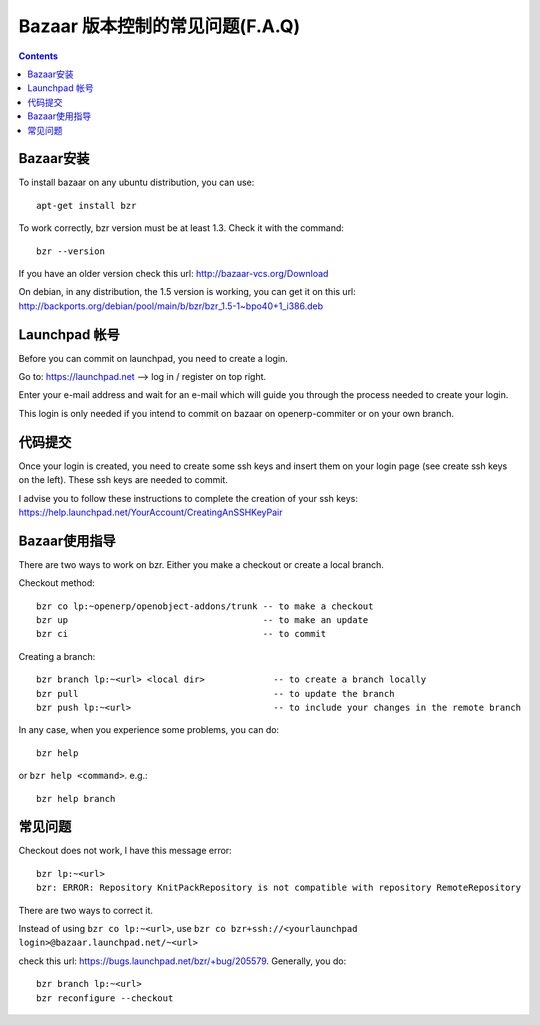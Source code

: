 .. i18n: .. _bazaar-faq-link:
.. i18n: 
.. i18n: F.A.Q on Bazaar version control system
.. i18n: --------------------------------------
..

.. _bazaar-faq-link:

Bazaar 版本控制的常见问题(F.A.Q)
--------------------------------------

.. i18n: .. contents::
..

.. contents::

.. i18n: How to install bazaar ?
.. i18n: +++++++++++++++++++++++
..

Bazaar安装
+++++++++++++++++++++++

.. i18n: To install bazaar on any ubuntu distribution, you can use::
.. i18n: 
.. i18n:   apt-get install bzr
..

To install bazaar on any ubuntu distribution, you can use::

  apt-get install bzr

.. i18n: To work correctly, bzr version must be at least 1.3. Check it with the command::
.. i18n: 
.. i18n:   bzr --version
..

To work correctly, bzr version must be at least 1.3. Check it with the command::

  bzr --version

.. i18n: If you have an older version check this url: http://bazaar-vcs.org/Download
..

If you have an older version check this url: http://bazaar-vcs.org/Download

.. i18n: On debian, in any distribution, the 1.5 version is working, you can get it on
.. i18n: this url: http://backports.org/debian/pool/main/b/bzr/bzr_1.5-1~bpo40+1_i386.deb
..

On debian, in any distribution, the 1.5 version is working, you can get it on
this url: http://backports.org/debian/pool/main/b/bzr/bzr_1.5-1~bpo40+1_i386.deb

.. i18n: How to create a login on launchpad ?
.. i18n: ++++++++++++++++++++++++++++++++++++
..

Launchpad 帐号
++++++++++++++++++++++++++++++++++++

.. i18n: Before you can commit on launchpad, you need to create a login.
..

Before you can commit on launchpad, you need to create a login.

.. i18n: Go to: https://launchpad.net --> log in / register on top right.
..

Go to: https://launchpad.net --> log in / register on top right.

.. i18n: Enter your e-mail address and wait for an e-mail which will guide you through the process needed to create your login.
..

Enter your e-mail address and wait for an e-mail which will guide you through the process needed to create your login.

.. i18n: This login is only needed if you intend to commit on bazaar on openerp-commiter or on your own branch.
..

This login is only needed if you intend to commit on bazaar on openerp-commiter or on your own branch.

.. i18n: How to commit ?
.. i18n: +++++++++++++++
..

代码提交
+++++++++++++++

.. i18n: Once your login is created, you need to create some ssh keys and insert them on
.. i18n: your login page (see create ssh keys on the left). These ssh keys are needed to
.. i18n: commit.
..

Once your login is created, you need to create some ssh keys and insert them on
your login page (see create ssh keys on the left). These ssh keys are needed to
commit.

.. i18n: I advise you to follow these instructions to complete the creation of your
.. i18n: ssh keys: https://help.launchpad.net/YourAccount/CreatingAnSSHKeyPair
..

I advise you to follow these instructions to complete the creation of your
ssh keys: https://help.launchpad.net/YourAccount/CreatingAnSSHKeyPair

.. i18n: How to use Bazaar ?
.. i18n: +++++++++++++++++++
..

Bazaar使用指导
+++++++++++++++++++

.. i18n: There are two ways to work on bzr. Either you make a checkout or create a local branch.
..

There are two ways to work on bzr. Either you make a checkout or create a local branch.

.. i18n: Checkout method::
.. i18n: 
.. i18n:   bzr co lp:~openerp/openobject-addons/trunk -- to make a checkout
.. i18n:   bzr up                                     -- to make an update
.. i18n:   bzr ci                                     -- to commit
..

Checkout method::

  bzr co lp:~openerp/openobject-addons/trunk -- to make a checkout
  bzr up                                     -- to make an update
  bzr ci                                     -- to commit

.. i18n: Creating a branch::
.. i18n: 
.. i18n:   bzr branch lp:~<url> <local dir>             -- to create a branch locally
.. i18n:   bzr pull                                     -- to update the branch
.. i18n:   bzr push lp:~<url>                           -- to include your changes in the remote branch
..

Creating a branch::

  bzr branch lp:~<url> <local dir>             -- to create a branch locally
  bzr pull                                     -- to update the branch
  bzr push lp:~<url>                           -- to include your changes in the remote branch

.. i18n: In any case, when you experience some problems, you can do::
.. i18n: 
.. i18n:   bzr help
..

In any case, when you experience some problems, you can do::

  bzr help

.. i18n: or ``bzr help <command>``. e.g.::
.. i18n: 
.. i18n:   bzr help branch
..

or ``bzr help <command>``. e.g.::

  bzr help branch

.. i18n: Some problems
.. i18n: +++++++++++++
..

常见问题
+++++++++++++

.. i18n: Checkout does not work, I have this message error::
.. i18n: 
.. i18n:   bzr lp:~<url> 
.. i18n:   bzr: ERROR: Repository KnitPackRepository is not compatible with repository RemoteRepository
..

Checkout does not work, I have this message error::

  bzr lp:~<url> 
  bzr: ERROR: Repository KnitPackRepository is not compatible with repository RemoteRepository

.. i18n: There are two ways to correct it.
..

There are two ways to correct it.

.. i18n: Instead of using ``bzr co lp:~<url>``, use ``bzr co bzr+ssh://<yourlaunchpad login>@bazaar.launchpad.net/~<url>``
..

Instead of using ``bzr co lp:~<url>``, use ``bzr co bzr+ssh://<yourlaunchpad login>@bazaar.launchpad.net/~<url>``

.. i18n: check this url: https://bugs.launchpad.net/bzr/+bug/205579. Generally, you do::
.. i18n: 
.. i18n:  bzr branch lp:~<url> 
.. i18n:  bzr reconfigure --checkout
..

check this url: https://bugs.launchpad.net/bzr/+bug/205579. Generally, you do::

 bzr branch lp:~<url> 
 bzr reconfigure --checkout
